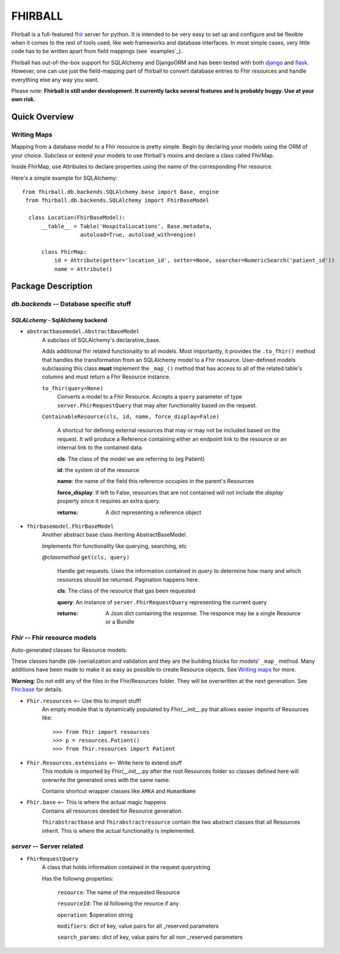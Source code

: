 FHIRBALL
--------

Fhirball is a full-featured `fhir`_ server for python. It is intended to be very easy to set up and configure and be flexible when it comes to the rest of tools used, like web frameworks and database interfaces. In most simple cases, very little code has to be written apart from field mappings (see `examples`_).

Fhirball has out-of-the-box support for SQLAlchemy and DjangoORM and has been tested with both `django`_ and `flask`_.
However, one can use just the field-mapping part of fhirball to convert database entries to Fhir resources and handle everything else any way you want.

Please note: **Fhirball is still under development. It currently lacks several features and is probably buggy. Use at your own risk.**

___________________
Quick Overview
___________________


============
Writing Maps
============

Mapping from a database model to a Fhir resource is pretty simple.
Begin by declaring your models using the ORM of your choice. Subclass or extend your models to use fhirball's mixins and declare a class called FhirMap.

Inside FhirMap, use Attributes to declare properties using the name of the corresponding Fhir resource.

Here's a simple example for SQLAlchemy:
::

  from fhirball.db.backends.SQLAlchemy.base import Base, engine
   from fhirball.db.backends.SQLAlchemy import FhirBaseModel

    class Location(FhirBaseModel):
        __table__ = Table('HospitalLocations', Base.metadata,
                    autoload=True, autoload_with=engine)

        class FhirMap:
            id = Attribute(getter='location_id', setter=None, searcher=NumericSearch('patient_id'))
            name = Attribute()

___________________
Package Description
___________________

==============================================
`db.backends` -- Database specific stuff
==============================================

+++++++++++++++++++++++++++++++++++++++++
`SQLALchemy` - SqlAlchemy backend
+++++++++++++++++++++++++++++++++++++++++

* ``abstractbasemodel.AbstractBaseModel``
    A subclass of SQLAlchemy's declarative_base.

    Adds additional fhir related functionality to all models.
    Most importantly, it provides the  ``.to_fhir()`` method that
    handles the transformation from an SQLAlchemy model to a Fhir resource.
    User-defined models subclassing this class **must** implement the ``_map_()`` method that has access to all of the related table's columns and must return a Fhir Resource instance.


    ``to_fhir(query=None)``
        Converts a model to a Fhir Resource. Accepts a ``query`` parameter of type ``server.FhirRequestQuery`` that may alter
        functionality based on the request.

    ``ContainableResource(cls, id, name, force_display=False)``

      A shortcut for defining external resources that may or may not be included based on the request. It will produce a Reference containing either an endpoint link to the resource or an internal link to the contained data.

      **cls**: The class of the model we are referring to (eg Patient)

      **id**: the system id of the resource

      **name**: the name of the field this reference occupies in the parent's Resources

      **force_display**: If left to False, resources that are not contained will not include the `display` property since it requires an extra query.

      :returns: A dict representing a reference object


* ``fhirbasemodel.FhirBaseModel``
    Another abstract base class iheriting AbstractBaseModel.

    Implements fhir functionality like querying, searching, etc



    *\@classmethod*  ``get(cls, query)``

        Handle get requests. Uses the information contained in `query` to determine how many and which resources should be returned. Pagination happens here.

        **cls**: The class of the resource that gas been requested

        **query**: An instance of ``server.FhirRequestQuery`` representing the current query

        :returns: A Json dict containing the response. The responce may be a single Resource or a Bundle


==============================================
`Fhir` -- Fhir resource models
==============================================

Auto-generated classes for Resource models.

These classes handle (de-)serialization and validation and they are the building blocks for models' ``_map_`` method. Many additions have
been made to make it as easy as possible to create Resource objects. See `Writing maps`_ for more.

**Warning**: Do not edit any of the files in the Fhir/Resources folder. They will be overwritten at the next generation. See Fhir.base_ for details.

* ``Fhir.resources`` <-- Use this to import stuff!
    An empty module that is dynamically populated by Fhir/`__init__`.py that allows easier imports of Resources like::

    >>> from fhir import resources
    >>> p = resources.Patient()
    >>> from fhir.resources import Patient

* ``Fhir.Resources.extensions`` <-- Write here to extend stuff
     This module is imported by Fhir/`__init__`.py after the root
     Resources folder so classes defined here will overwrite the
     generated ones with the same name.

     Contains shortcut wrapper classes like ``AMKA`` and ``HumanName``

.. _Fhir.base:

* ``Fhir.base`` <-- This is where the actual magic happens
    Contains all resources deeded for Resource generation.

    ``fhirabstractbase`` and ``fhirabstractresource`` contain the two
    abstract classes that all Resources inherit. This is where the
    actual functionality is implemented.


==============================================
`server` -- Server related
==============================================

* ``FhirRequestQuery``
    A class that holds information contained in the request querystring

    Has the followng properties:

        ``resource``: The name of the requested Resource

        ``resourceId``: The id following the reource if any

        ``operation``: $operation string

        ``modifiers``: dict of key, value pairs for all _reserved parameters

        ``search_params``: dict of key, value pairs for all non _reserved parameters

.. _fhir: https://www.hl7.org/fhir/
.. _flask: http://flask.pocoo.org/
.. _django: https://www.djangoproject.com/
